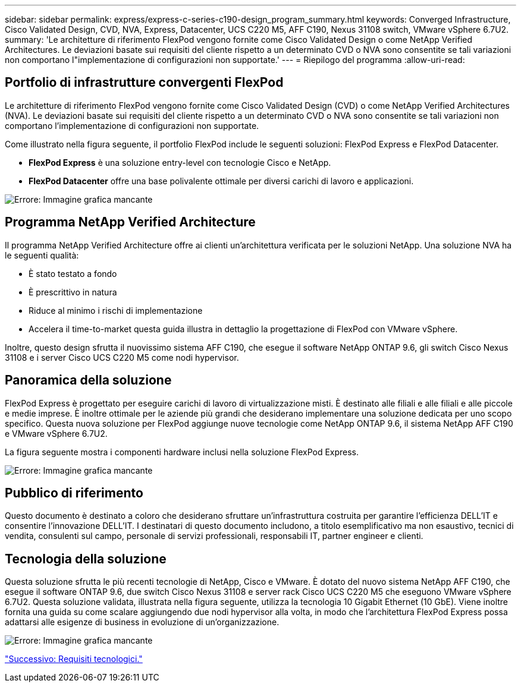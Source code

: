 ---
sidebar: sidebar 
permalink: express/express-c-series-c190-design_program_summary.html 
keywords: Converged Infrastructure, Cisco Validated Design, CVD, NVA, Express, Datacenter, UCS C220 M5, AFF C190, Nexus 31108 switch, VMware vSphere 6.7U2. 
summary: 'Le architetture di riferimento FlexPod vengono fornite come Cisco Validated Design o come NetApp Verified Architectures. Le deviazioni basate sui requisiti del cliente rispetto a un determinato CVD o NVA sono consentite se tali variazioni non comportano l"implementazione di configurazioni non supportate.' 
---
= Riepilogo del programma
:allow-uri-read: 




== Portfolio di infrastrutture convergenti FlexPod

Le architetture di riferimento FlexPod vengono fornite come Cisco Validated Design (CVD) o come NetApp Verified Architectures (NVA). Le deviazioni basate sui requisiti del cliente rispetto a un determinato CVD o NVA sono consentite se tali variazioni non comportano l'implementazione di configurazioni non supportate.

Come illustrato nella figura seguente, il portfolio FlexPod include le seguenti soluzioni: FlexPod Express e FlexPod Datacenter.

* *FlexPod Express* è una soluzione entry-level con tecnologie Cisco e NetApp.
* *FlexPod Datacenter* offre una base polivalente ottimale per diversi carichi di lavoro e applicazioni.


image:express-c-series-c190-design_image1.png["Errore: Immagine grafica mancante"]



== Programma NetApp Verified Architecture

Il programma NetApp Verified Architecture offre ai clienti un'architettura verificata per le soluzioni NetApp. Una soluzione NVA ha le seguenti qualità:

* È stato testato a fondo
* È prescrittivo in natura
* Riduce al minimo i rischi di implementazione
* Accelera il time-to-market questa guida illustra in dettaglio la progettazione di FlexPod con VMware vSphere.


Inoltre, questo design sfrutta il nuovissimo sistema AFF C190, che esegue il software NetApp ONTAP 9.6, gli switch Cisco Nexus 31108 e i server Cisco UCS C220 M5 come nodi hypervisor.



== Panoramica della soluzione

FlexPod Express è progettato per eseguire carichi di lavoro di virtualizzazione misti. È destinato alle filiali e alle filiali e alle piccole e medie imprese. È inoltre ottimale per le aziende più grandi che desiderano implementare una soluzione dedicata per uno scopo specifico. Questa nuova soluzione per FlexPod aggiunge nuove tecnologie come NetApp ONTAP 9.6, il sistema NetApp AFF C190 e VMware vSphere 6.7U2.

La figura seguente mostra i componenti hardware inclusi nella soluzione FlexPod Express.

image:express-c-series-c190-design_image2.png["Errore: Immagine grafica mancante"]



== Pubblico di riferimento

Questo documento è destinato a coloro che desiderano sfruttare un'infrastruttura costruita per garantire l'efficienza DELL'IT e consentire l'innovazione DELL'IT. I destinatari di questo documento includono, a titolo esemplificativo ma non esaustivo, tecnici di vendita, consulenti sul campo, personale di servizi professionali, responsabili IT, partner engineer e clienti.



== Tecnologia della soluzione

Questa soluzione sfrutta le più recenti tecnologie di NetApp, Cisco e VMware. È dotato del nuovo sistema NetApp AFF C190, che esegue il software ONTAP 9.6, due switch Cisco Nexus 31108 e server rack Cisco UCS C220 M5 che eseguono VMware vSphere 6.7U2. Questa soluzione validata, illustrata nella figura seguente, utilizza la tecnologia 10 Gigabit Ethernet (10 GbE). Viene inoltre fornita una guida su come scalare aggiungendo due nodi hypervisor alla volta, in modo che l'architettura FlexPod Express possa adattarsi alle esigenze di business in evoluzione di un'organizzazione.

image:express-c-series-c190-design_image3.png["Errore: Immagine grafica mancante"]

link:express-c-series-c190-design_technology_requirements.html["Successivo: Requisiti tecnologici."]

